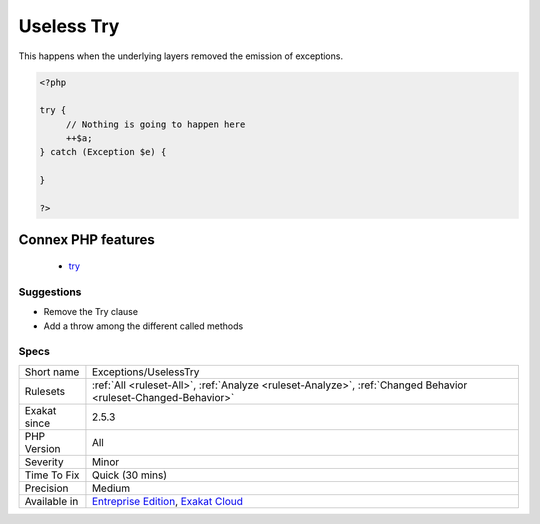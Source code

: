 .. _exceptions-uselesstry:

.. _useless-try:

Useless Try
+++++++++++

.. meta::
	:description:
		Useless Try: Report try clause that are useless.
	:twitter:card: summary_large_image
	:twitter:site: @exakat
	:twitter:title: Useless Try
	:twitter:description: Useless Try: Report try clause that are useless
	:twitter:creator: @exakat
	:twitter:image:src: https://www.exakat.io/wp-content/uploads/2020/06/logo-exakat.png
	:og:image: https://www.exakat.io/wp-content/uploads/2020/06/logo-exakat.png
	:og:title: Useless Try
	:og:type: article
	:og:description: Report try clause that are useless
	:og:url: https://exakat.readthedocs.io/en/latest/Reference/Rules/Useless Try.html
	:og:locale: en
.. raw:: html	<script type="application/ld+json">{"@context":"https:\/\/schema.org","@graph":[{"@type":"WebPage","@id":"https:\/\/php-tips.readthedocs.io\/en\/latest\/Reference\/Rules\/Exceptions\/UselessTry.html","url":"https:\/\/php-tips.readthedocs.io\/en\/latest\/Reference\/Rules\/Exceptions\/UselessTry.html","name":"Useless Try","isPartOf":{"@id":"https:\/\/www.exakat.io\/"},"datePublished":"Tue, 21 Jan 2025 08:40:17 +0000","dateModified":"Tue, 21 Jan 2025 08:40:17 +0000","description":"Report try clause that are useless","inLanguage":"en-US","potentialAction":[{"@type":"ReadAction","target":["https:\/\/exakat.readthedocs.io\/en\/latest\/Useless Try.html"]}]},{"@type":"WebSite","@id":"https:\/\/www.exakat.io\/","url":"https:\/\/www.exakat.io\/","name":"Exakat","description":"Smart PHP static analysis","inLanguage":"en-US"}]}</script>Report try clause that are useless. A try clause is useless when no `exception <https://www.php.net/exception>`_ is emitted by the code in the block. 

This happens when the underlying layers removed the emission of exceptions.

.. code-block:: php
   
   <?php
   
   try {
   	// Nothing is going to happen here
   	++$a;
   } catch (Exception $e) {
   
   }
   
   ?>
Connex PHP features
-------------------

  + `try <https://php-dictionary.readthedocs.io/en/latest/dictionary/try.ini.html>`_


Suggestions
___________

* Remove the Try clause
* Add a throw among the different called methods




Specs
_____

+--------------+-------------------------------------------------------------------------------------------------------------------------+
| Short name   | Exceptions/UselessTry                                                                                                   |
+--------------+-------------------------------------------------------------------------------------------------------------------------+
| Rulesets     | :ref:`All <ruleset-All>`, :ref:`Analyze <ruleset-Analyze>`, :ref:`Changed Behavior <ruleset-Changed-Behavior>`          |
+--------------+-------------------------------------------------------------------------------------------------------------------------+
| Exakat since | 2.5.3                                                                                                                   |
+--------------+-------------------------------------------------------------------------------------------------------------------------+
| PHP Version  | All                                                                                                                     |
+--------------+-------------------------------------------------------------------------------------------------------------------------+
| Severity     | Minor                                                                                                                   |
+--------------+-------------------------------------------------------------------------------------------------------------------------+
| Time To Fix  | Quick (30 mins)                                                                                                         |
+--------------+-------------------------------------------------------------------------------------------------------------------------+
| Precision    | Medium                                                                                                                  |
+--------------+-------------------------------------------------------------------------------------------------------------------------+
| Available in | `Entreprise Edition <https://www.exakat.io/entreprise-edition>`_, `Exakat Cloud <https://www.exakat.io/exakat-cloud/>`_ |
+--------------+-------------------------------------------------------------------------------------------------------------------------+


